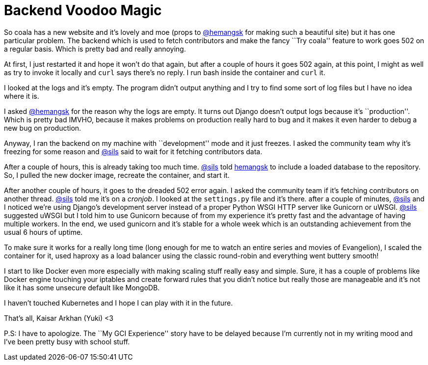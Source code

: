 = Backend Voodoo Magic

:date: 2017-02-17 16:22
:category: coala
:tags: system administration, docker, python

So coala has a new website and it’s lovely and moe (props to
https://github.com/hemangsk[@hemangsk] for making such a beautiful
site) but it has one particular problem. The backend which is used to
fetch contributors and make the fancy ``Try coala'' feature to work goes
502 on a regular basis. Which is pretty bad and really annoying.

At first, I just restarted it and hope it won’t do that again, but after
a couple of hours it goes 502 again, at this point, I might as well as
try to invoke it locally and `curl` says there’s no reply. I run bash
inside the container and `curl` it.

I looked at the logs and it’s empty. The program didn’t output anything
and I try to find some sort of log files but I have no idea where it is.

I asked https://github.com/hemangsk[@hemangsk] for the reason why the
logs are empty. It turns out Django doesn’t output logs because it’s
``production''. Which is pretty bad IMVHO, because it makes problems on
production really hard to bug and it makes it even harder to debug a new
bug on production.

Anyway, I ran the backend on my machine with ``development'' mode and it
just freezes. I asked the community team why it’s freezing for some
reason and https://github.com/sils[@sils] said to wait for it fetching contributors data.

After a couple of hours, this is already taking too much time.
https://github.com/sils[@sils] told https://github.com/h[hemangsk] to include
a loaded database to the repository. So, I pulled the new docker image,
recreate the container, and start it.

After another couple of hours, it goes to the dreaded 502 error again. I
asked the community team if it’s fetching contributors on another
thread. https://github.com/sils[@sils] told me it’s on a _cronjob_. I looked at the
`settings.py` file and it’s there. after a couple of minutes,
https://github.com/sils[@sils] and I noticed we’re using Django’s development server
instead of a proper Python WSGI HTTP server like Gunicorn or uWSGI.
https://github.com/sils[@sils] suggested uWSGI but I told him to use Gunicorn because of
from my experience it’s pretty fast and the advantage of having multiple
workers. In the end, we used gunicorn and it’s stable for a whole week
which is an outstanding achievement from the usual 6 hours of uptime.

To make sure it works for a really long time (long enough for me to
watch an entire series and movies of Evangelion), I scaled the container
for it, used haproxy as a load balancer using the classic round-robin
and everything went buttery smooth!

I start to like Docker even more especially with making scaling stuff
really easy and simple. Sure, it has a couple of problems like Docker
engine touching your iptables and create forward rules that you didn’t
notice but really those are manageable and it’s not like it has some
unsecure default like MongoDB.

I haven’t touched Kubernetes and I hope I can play with it in the
future.

That’s all, Kaisar Arkhan (Yuki) <3

P.S: I have to apologize. The ``My GCI Experience'' story have to be
delayed because I’m currently not in my writing mood and I’ve been
pretty busy with school stuff.
